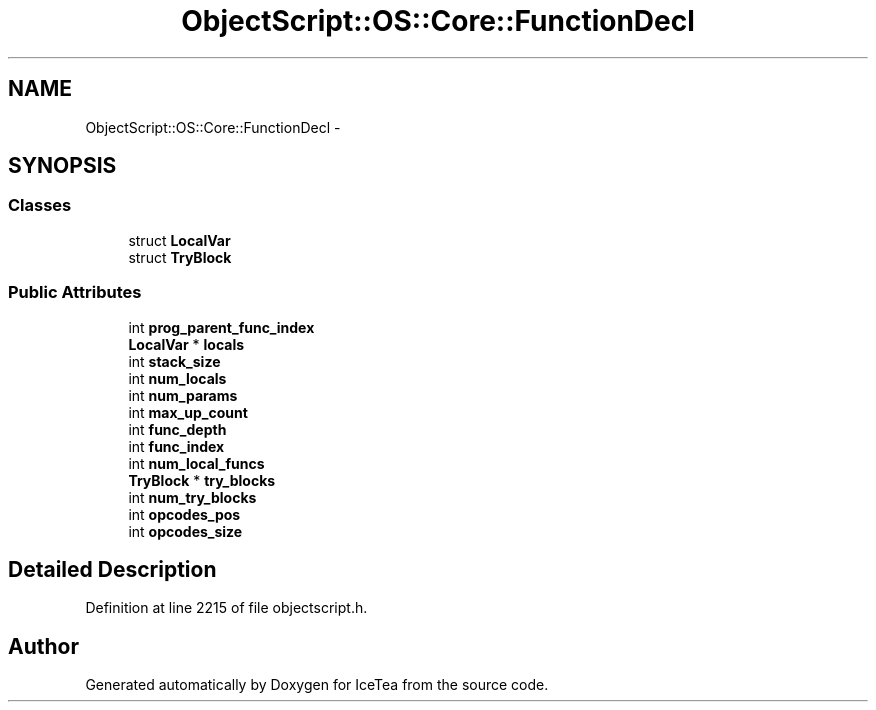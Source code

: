 .TH "ObjectScript::OS::Core::FunctionDecl" 3 "Sat Mar 26 2016" "IceTea" \" -*- nroff -*-
.ad l
.nh
.SH NAME
ObjectScript::OS::Core::FunctionDecl \- 
.SH SYNOPSIS
.br
.PP
.SS "Classes"

.in +1c
.ti -1c
.RI "struct \fBLocalVar\fP"
.br
.ti -1c
.RI "struct \fBTryBlock\fP"
.br
.in -1c
.SS "Public Attributes"

.in +1c
.ti -1c
.RI "int \fBprog_parent_func_index\fP"
.br
.ti -1c
.RI "\fBLocalVar\fP * \fBlocals\fP"
.br
.ti -1c
.RI "int \fBstack_size\fP"
.br
.ti -1c
.RI "int \fBnum_locals\fP"
.br
.ti -1c
.RI "int \fBnum_params\fP"
.br
.ti -1c
.RI "int \fBmax_up_count\fP"
.br
.ti -1c
.RI "int \fBfunc_depth\fP"
.br
.ti -1c
.RI "int \fBfunc_index\fP"
.br
.ti -1c
.RI "int \fBnum_local_funcs\fP"
.br
.ti -1c
.RI "\fBTryBlock\fP * \fBtry_blocks\fP"
.br
.ti -1c
.RI "int \fBnum_try_blocks\fP"
.br
.ti -1c
.RI "int \fBopcodes_pos\fP"
.br
.ti -1c
.RI "int \fBopcodes_size\fP"
.br
.in -1c
.SH "Detailed Description"
.PP 
Definition at line 2215 of file objectscript\&.h\&.

.SH "Author"
.PP 
Generated automatically by Doxygen for IceTea from the source code\&.
